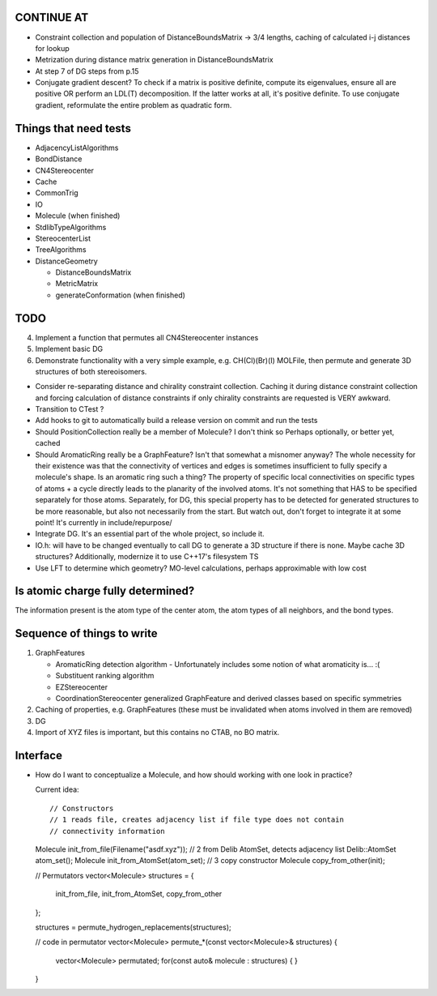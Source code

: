 CONTINUE AT
-----------
- Constraint collection and population of DistanceBoundsMatrix -> 3/4 lengths, 
  caching of calculated i-j distances for lookup
- Metrization during distance matrix generation in DistanceBoundsMatrix
- At step 7 of DG steps from p.15
- Conjugate gradient descent?
  To check if a matrix is positive definite, compute its eigenvalues, ensure
  all are positive OR perform an LDL(T) decomposition. If the latter works at 
  all, it's positive definite. To use conjugate gradient, reformulate the
  entire problem as quadratic form.

Things that need tests
----------------------

- AdjacencyListAlgorithms
- BondDistance
- CN4Stereocenter
- Cache
- CommonTrig
- IO
- Molecule (when finished)
- StdlibTypeAlgorithms
- StereocenterList
- TreeAlgorithms
- DistanceGeometry
  
  - DistanceBoundsMatrix
  - MetricMatrix
  - generateConformation (when finished)


TODO
----

4. Implement a function that permutes all CN4Stereocenter instances
5. Implement basic DG
6. Demonstrate functionality with a very simple example, e.g. CH(Cl)(Br)(I)
   MOLFile, then permute and generate 3D structures of both stereoisomers.

- Consider re-separating distance and chirality constraint collection. Caching
  it during distance constraint collection and forcing calculation of distance
  constraints if only chirality constraints are requested is VERY awkward.
- Transition to CTest ?
- Add hooks to git to automatically build a release version on commit and run
  the tests
- Should PositionCollection really be a member of Molecule? I don't think so
  Perhaps optionally, or better yet, cached
- Should AromaticRing really be a GraphFeature? Isn't that somewhat a misnomer
  anyway? The whole necessity for their existence was that the connectivity of
  vertices and edges is sometimes insufficient to fully specify a molecule's
  shape. Is an aromatic ring such a thing? The property of specific local
  connectivities on specific types of atoms + a cycle directly leads to the
  planarity of the involved atoms. It's not something that HAS to be specified
  separately for those atoms. Separately, for DG, this special property has to
  be detected for generated structures to be more reasonable, but also not
  necessarily from the start. But watch out, don't forget to integrate it at
  some point! It's currently in include/repurpose/
- Integrate DG. It's an essential part of the whole project, so include it.
- IO.h: will have to be changed eventually to call DG to generate a 3D
  structure if there is none.  Maybe cache 3D structures? Additionally,
  modernize it to use C++17's filesystem TS
- Use LFT to determine which geometry? MO-level calculations, perhaps
  approximable with low cost


Is atomic charge fully determined?
----------------------------------

The information present is the atom type of the center atom, the atom types of
all neighbors, and the bond types.


Sequence of things to write
---------------------------

1. GraphFeatures

   - AromaticRing detection algorithm
     - Unfortunately includes some notion of what aromaticity is... :(
   - Substituent ranking algorithm
   - EZStereocenter
   - CoordinationStereocenter generalized GraphFeature and derived classes based
     on specific symmetries

2. Caching of properties, e.g. GraphFeatures (these must be invalidated when
   atoms involved in them are removed)

3. DG

#. Import of XYZ files is important, but this contains no CTAB, no BO matrix.


Interface
---------

- How do I want to conceptualize a Molecule, and how should working with one
  look in practice?

  Current idea::

  // Constructors
  // 1 reads file, creates adjacency list if file type does not contain
  // connectivity information
  Molecule init_from_file(Filename("asdf.xyz")); 
  // 2 from Delib AtomSet, detects adjacency list
  Delib::AtomSet atom_set();
  Molecule init_from_AtomSet(atom_set); 
  // 3 copy constructor
  Molecule copy_from_other(init);

  // Permutators
  vector<Molecule> structures = {
      init_from_file, 
      init_from_AtomSet,
      copy_from_other
  };

  structures = permute_hydrogen_replacements(structures);
  
  // code in permutator
  vector<Molecule> permute_*(const vector<Molecule>& structures) {
      vector<Molecule> permutated;
      for(const auto& molecule : structures) {
      }
  }

